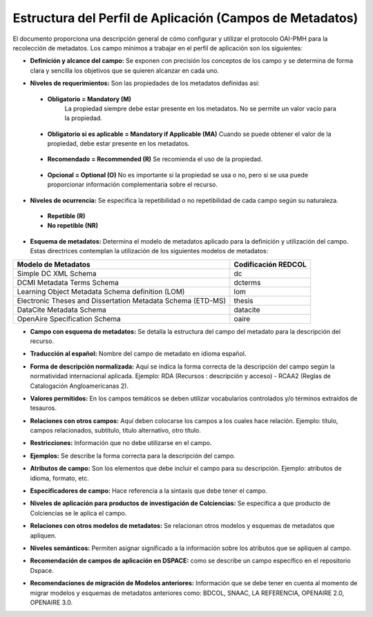 .. _estructuraDoc:

Estructura del Perfil de Aplicación (Campos de Metadatos)
=========================================================

El documento proporciona una descripción general de cómo configurar y utilizar el protocolo OAI-PMH para la recolección de metadatos. Los campo mínimos a trabajar en el perfil de aplicación son los siguientes: 


- **Definición y alcance del campo:** Se exponen con precisión los conceptos de los campo y se determina de forma clara y sencilla los objetivos que se quieren alcanzar en cada uno.

..

- **Niveles de requerimientos:** Son las propiedades de los metadatos definidas así:

..

  - **Obligatorio = Mandatory (M)**
      La propiedad siempre debe estar presente en los metadatos. No se permite un valor vacío para la propiedad.

..

  - **Obligatorio si es aplicable = Mandatory if Applicable (MA)**
    Cuando se puede obtener el valor de la propiedad, debe estar presente en los metadatos.

..

  - **Recomendado = Recommended (R)**
    Se recomienda el uso de la propiedad.

..

  - **Opcional = Optional (O)**
    No es importante si la propiedad se usa o no, pero si se usa puede proporcionar información complementaria sobre el recurso.

..

- **Niveles de ocurrencia:** Se especifica la repetibilidad o  no repetibilidad de cada campo según su naturaleza.

..

    - **Repetible (R)**
    - **No repetible (NR)**

..

- **Esquema de metadatos:** Determina el modelo de metadatos aplicado para la definición y utilización del campo. Estas directrices contemplan la utilización de los siguientes modelos de metadatos:

+-------------------------------------------------------------+---------------------+
| Modelo de Metadatos                                         | Codificación REDCOL |
+=============================================================+=====================+
| Simple DC XML Schema                                        | dc                  |
+-------------------------------------------------------------+---------------------+
| DCMI Metadata Terms Schema                                  | dcterms             |
+-------------------------------------------------------------+---------------------+
| Learning Object Metadata Schema definition (LOM)            | lom                 |
+-------------------------------------------------------------+---------------------+
| Electronic Theses and Dissertation Metadata Schema (ETD-MS) | thesis              |
+-------------------------------------------------------------+---------------------+
| DataCite Metadata Schema                                    | datacite            |
+-------------------------------------------------------------+---------------------+
| OpenAire Specification Schema                               | oaire               |
+-------------------------------------------------------------+---------------------+

..

- **Campo con esquema de metadatos:** Se detalla la estructura del campo del metadato para la descripción del recurso. 

..

- **Traducción al español:** Nombre del campo de metadato en idioma español. 

..

- **Forma de descripción normalizada:** Aquí se indica la forma correcta de la descripción del campo según la normatividad internacional aplicada. Ejemplo: RDA (Recursos : descripción y acceso) - RCAA2 (Reglas de Catalogación Angloamericanas 2).

..

- **Valores permitidos:** En los campos temáticos se deben utilizar vocabularios controlados y/o términos extraídos de tesauros.  

..

- **Relaciones con otros campos:** Aquí deben colocarse los campos a los cuales hace relación. Ejemplo: título, campos relacionados, subtítulo, título alternativo, otro título. 

..

- **Restricciones:** Información que no debe utilizarse en el campo.

..

- **Ejemplos:** Se describe la forma correcta para la descripción del campo. 

..

- **Atributos de campo:** Son los elementos que debe incluir el campo para su descripción. Ejemplo: atributos de idioma, formato, etc. 

..

- **Especificadores de campo:** Hace referencia a la sintaxis que debe tener el campo.

..

- **Niveles de aplicación para productos de investigación de Colciencias:** Se especifica a que producto de Colciencias se le aplica el campo. 

..

- **Relaciones con otros modelos de metadatos:** Se relacionan otros modelos y esquemas de metadatos que apliquen. 

..

- **Niveles semánticos:** Permiten asignar significado a la información sobre los atributos que se apliquen al campo. 

..

- **Recomendación de campos de aplicación en DSPACE:** como se describe un campo específico en el repositorio Dspace. 

..

- **Recomendaciones de migración de Modelos anteriores:** Información que se debe tener en cuenta al momento de migrar modelos y esquemas de metadatos anteriores como: BDCOL, SNAAC, LA REFERENCIA, OPENAIRE 2.0, OPENAIRE 3.0.

